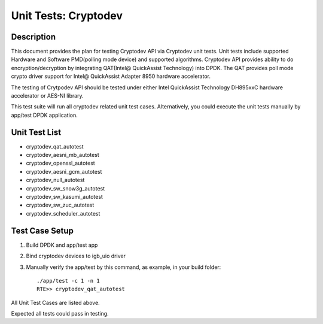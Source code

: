 .. Copyright (c) 2016-2017 Intel Corporation
   All rights reserved.

   Redistribution and use in source and binary forms, with or without
   modification, are permitted provided that the following conditions
   are met:

   - Redistributions of source code must retain the above copyright
     notice, this list of conditions and the following disclaimer.

   - Redistributions in binary form must reproduce the above copyright
     notice, this list of conditions and the following disclaimer in
     the documentation and/or other materials provided with the
     distribution.

   - Neither the name of Intel Corporation nor the names of its
     contributors may be used to endorse or promote products derived
     from this software without specific prior written permission.

   THIS SOFTWARE IS PROVIDED BY THE COPYRIGHT HOLDERS AND CONTRIBUTORS
   "AS IS" AND ANY EXPRESS OR IMPLIED WARRANTIES, INCLUDING, BUT NOT
   LIMITED TO, THE IMPLIED WARRANTIES OF MERCHANTABILITY AND FITNESS
   FOR A PARTICULAR PURPOSE ARE DISCLAIMED. IN NO EVENT SHALL THE
   COPYRIGHT OWNER OR CONTRIBUTORS BE LIABLE FOR ANY DIRECT, INDIRECT,
   INCIDENTAL, SPECIAL, EXEMPLARY, OR CONSEQUENTIAL DAMAGES
   (INCLUDING, BUT NOT LIMITED TO, PROCUREMENT OF SUBSTITUTE GOODS OR
   SERVICES; LOSS OF USE, DATA, OR PROFITS; OR BUSINESS INTERRUPTION)
   HOWEVER CAUSED AND ON ANY THEORY OF LIABILITY, WHETHER IN CONTRACT,
   STRICT LIABILITY, OR TORT (INCLUDING NEGLIGENCE OR OTHERWISE)
   ARISING IN ANY WAY OUT OF THE USE OF THIS SOFTWARE, EVEN IF ADVISED
   OF THE POSSIBILITY OF SUCH DAMAGE.

=====================
Unit Tests: Cryptodev
=====================


Description
===========

This document provides the plan for testing Cryptodev API via Cryptodev unit tests.
Unit tests include supported Hardware and Software PMD(polling mode device) and supported algorithms.
Cryptodev API provides ability to do encryption/decryption by integrating QAT(Intel@ QuickAssist
Technology) into DPDK. The QAT provides poll mode crypto driver support for
Intel@ QuickAssist Adapter 8950 hardware accelerator.

The testing of Crytpodev API should be tested under either Intel QuickAssist Technology DH895xxC hardware
accelerator or AES-NI library.

This test suite will run all cryptodev related unit test cases. Alternatively, you could execute
the unit tests manually by app/test DPDK application.

Unit Test List
==============

- cryptodev_qat_autotest
- cryptodev_aesni_mb_autotest
- cryptodev_openssl_autotest
- cryptodev_aesni_gcm_autotest
- cryptodev_null_autotest
- cryptodev_sw_snow3g_autotest
- cryptodev_sw_kasumi_autotest
- cryptodev_sw_zuc_autotest
- cryptodev_scheduler_autotest


Test Case Setup
===============

#. Build DPDK and app/test app
#. Bind cryptodev devices to igb_uio driver
#. Manually verify the app/test by this command, as example, in your build folder::

     ./app/test -c 1 -n 1
     RTE>> cryptodev_qat_autotest

All Unit Test Cases are listed above.

Expected all tests could pass in testing.

